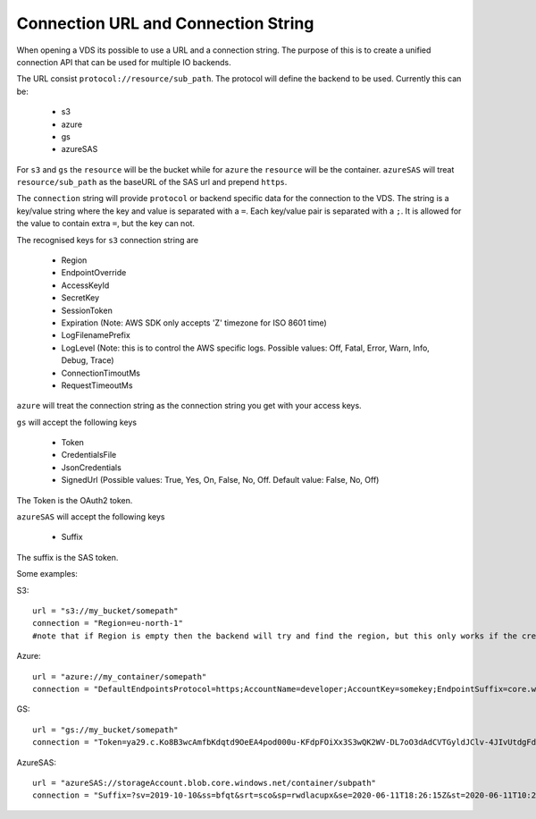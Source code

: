 .. _connection:

Connection URL and Connection String
************************************

When opening a VDS its possible to use a URL and a connection string. The
purpose of this is to create a unified connection API that can be used for
multiple IO backends.

The URL consist ``protocol://resource/sub_path``. The protocol will define the
backend to be used. Currently this can be:
  - s3
  - azure
  - gs
  - azureSAS

For ``s3`` and ``gs`` the ``resource`` will be the bucket while for ``azure`` the ``resource``
will be the container. ``azureSAS`` will treat ``resource/sub_path`` as the baseURL
of the SAS url and prepend ``https``.

The ``connection`` string will provide ``protocol`` or backend specific data for
the connection to the VDS. The string is a key/value string where the key and
value is separated with a ``=``. Each key/value pair is separated with a ``;``. It
is allowed for the value to contain extra ``=``, but the key can not.

The recognised keys for ``s3`` connection string are

  - Region
  - EndpointOverride
  - AccessKeyId
  - SecretKey
  - SessionToken
  - Expiration (Note: AWS SDK only accepts 'Z' timezone for ISO 8601 time)
  - LogFilenamePrefix
  - LogLevel (Note: this is to control the AWS specific logs. Possible values: Off, Fatal, Error, Warn, Info, Debug, Trace)
  - ConnectionTimoutMs
  - RequestTimeoutMs

``azure`` will treat the connection string as the connection string you get with your access keys.

``gs`` will accept the following keys

  - Token
  - CredentialsFile
  - JsonCredentials
  - SignedUrl (Possible values: True, Yes, On, False, No, Off. Default value: False, No, Off)
The Token is the OAuth2 token.

``azureSAS`` will accept the following keys

  - Suffix
The suffix is the SAS token.

Some examples:

S3::

  url = "s3://my_bucket/somepath"
  connection = "Region=eu-north-1"
  #note that if Region is empty then the backend will try and find the region, but this only works if the credentials are the bucket owner

Azure::

  url = "azure://my_container/somepath"
  connection = "DefaultEndpointsProtocol=https;AccountName=developer;AccountKey=somekey;EndpointSuffix=core.windows.net"

GS::

  url = "gs://my_bucket/somepath"
  connection = "Token=ya29.c.Ko8B3wcAmfbKdqtd9OeEA4pod000u-KFdpFOiXx3S3wQK2WV-DL7oO3dAdCVTGyldJClv-4JIvUtdgFdzeYzzeNv1tG8aGXn_jjZLZkMAThV_0gYGnO2HBUwaqYeNMPlBa9RX4yEPRe4RZiAHk3Btkb29yfLyEJBkx321ntr00lhmAJksqli7igD1xBPlpeK3F0"

AzureSAS::

  url = "azureSAS://storageAccount.blob.core.windows.net/container/subpath"
  connection = "Suffix=?sv=2019-10-10&ss=bfqt&srt=sco&sp=rwdlacupx&se=2020-06-11T18:26:15Z&st=2020-06-11T10:26:15Z&spr=https&sig=V5glday54BztU8qtiIlRjEOnboiy4Y%2Fu%2FhbqRqWSN2E%3D"


